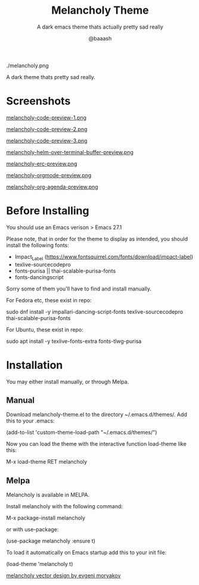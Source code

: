 #+TITLE: Melancholy Theme
#+SUBTITLE: A dark emacs theme thats actually pretty sad really
#+AUTHOR: @baaash

./melancholy.png

 A dark theme thats pretty sad really.

* Screenshots
#+CAPTION: melancholy code preview 1
#+NAME: fig.code-preview-1
[[file:screens/melancholy-code-preview-1.png][melancholy-code-preview-1.png]]

#+CAPTION: melancholy code preview 2
#+NAME: fig.code-preview-2
[[file:screens/melancholy-code-preview-2.png][melancholy-code-preview-2.png]]

#+CAPTION: melancholy code preview 3
#+NAME: fig.code-preview-3
[[file:screens/melancholy-code-preview-3.png][melancholy-code-preview-3.png]]

#+CAPTION: melancholy helm over terminal buffer
#+NAME: fig.helm-preview
[[file:screens/melancholy-helm-over-terminal-buffer-preview.png][melancholy-helm-over-terminal-buffer-preview.png]]

#+CAPTION: melancholy erc buffer
#+NAME: fig.erc-preview
[[file:screens/melancholy-erc-preview.png][melancholy-erc-preview.png]]

#+CAPTION: melancholy orgmode buffer
#+NAME: fig.orgmode-preview
[[file:screens/melancholy-orgmode-preview.png][melancholy-orgmode-preview.png]]

#+CAPTION: melancholy org-agenda buffer
#+NAME: fig.org-agenda-preview
[[file:screens/melancholy-org-agenda-preview.png][melancholy-org-agenda-preview.png]]

* Before Installing

You should use an Emacs verison > Emacs 27.1

Please note, that in order for the theme to display as intended, you should install the following fonts:

    - Impact_Label (https://www.fontsquirrel.com/fonts/download/impact-label)
    - texlive-sourcecodepro
    - fonts-purisa || thai-scalable-purisa-fonts
    - fonts-dancingscript

Sorry some of them you'll have to find and install manually.

For Fedora etc, these exist in repo:

#+begin_example shell

sudo dnf install -y impallari-dancing-script-fonts texlive-sourcecodepro thai-scalable-purisa-fonts

#+end_example

For Ubuntu, these exist in repo:
#+begin_example shell

sudo apt install -y texlive-fonts-extra fonts-tlwg-purisa

#+end_example

* Installation
You may either install manually, or through Melpa.

** Manual

Download melancholy-theme.el to the directory ~/.emacs.d/themes/.  Add this to your .emacs:

#+begin_example elisp
(add-to-list 'custom-theme-load-path "~/.emacs.d/themes/")

#+end_example


Now you can load the theme with the interactive function load-theme like this:

#+begin_example elisp

 M-x load-theme RET melancholy

#+end_example

** Melpa

Melancholy is available in  MELPA.

Install melancholy with the following command:

#+begin_example elisp

M-x package-install melancholy

#+end_example

or with use-package:

#+begin_example elisp

(use-package melancholy
  :ensure t)

#+end_example


To load it automatically on Emacs startup add this to your init file:


#+begin_example elisp

 (load-theme 'melancholy t)

#+end_example


[[https://thenounproject.com/icon/melancholy-1994623/][melancholy vector design by evgeni moryakov]]
